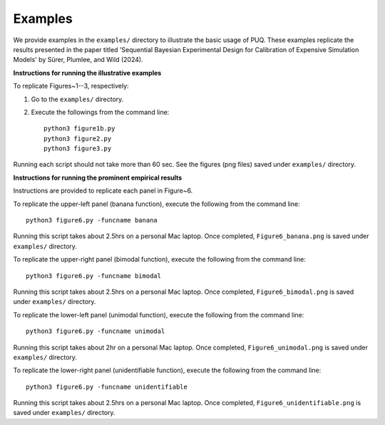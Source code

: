
Examples
~~~~~~~~

We provide examples in the ``examples/`` directory to illustrate the basic usage of PUQ. 
These examples replicate the results presented in the paper titled 'Sequential Bayesian 
Experimental Design for Calibration of Expensive Simulation Models' by Sürer, Plumlee, and Wild (2024).

**Instructions for running the illustrative examples**

To replicate Figures~1--3, respectively:

1) Go to the ``examples/`` directory.

2) Execute the followings from the command line::

    python3 figure1b.py
    python3 figure2.py
    python3 figure3.py

Running each script should not take more than 60 sec. See the figures (png files) saved under ``examples/`` directory.

**Instructions for running the prominent empirical results**

Instructions are provided to replicate each panel in Figure~6.

To replicate the upper-left panel (banana function), execute the following from the command line::

 python3 figure6.py -funcname banana
 
Running this script takes about 2.5hrs on a personal Mac laptop. 
Once completed, ``Figure6_banana.png`` is saved under ``examples/`` directory.
 
To replicate the upper-right panel (bimodal function), execute the following from the command line::

 python3 figure6.py -funcname bimodal

Running this script takes about 2.5hrs on a personal Mac laptop. 
Once completed, ``Figure6_bimodal.png`` is saved under ``examples/`` directory.
 
To replicate the lower-left panel (unimodal function), execute the following from the command line::

 python3 figure6.py -funcname unimodal

Running this script takes about 2hr on a personal Mac laptop. 
Once completed, ``Figure6_unimodal.png`` is saved under ``examples/`` directory.
 
To replicate the lower-right panel (unidentifiable function), execute the following from the command line::

 python3 figure6.py -funcname unidentifiable
 
Running this script takes about 2.5hrs on a personal Mac laptop. 
Once completed, ``Figure6_unidentifiable.png`` is saved under ``examples/`` directory.
